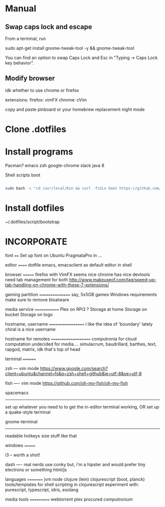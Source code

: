 * Manual
** Swap caps lock and escape

 From a terminal, run

 sudo apt-get install gnome-tweak-tool -y && gnome-tweak-tool

 You can find an option to swap Caps Lock and Esc in "Typing -> Caps Lock key behavior".

** Modify browser 
   idk whether to use chrome or firefox

extensions:
firefox: vimFX 
chrome: cVim

copy and paste
pinboard or your homebrew replacement
night mode
   
* Clone .dotfiles
* Install programs

Pacman?
emacs 
zsh 
google-chrome
slack
java 8


Shell scripts
boot

#+BEGIN_SRC sh

sudo bash -c "cd /usr/local/bin && curl -fsSLo boot https://github.com/boot-clj/boot-bin/releases/download/latest/boot.sh && chmod 755 boot"

#+END_SRC



* Install dotfiles
~/.dotfiles/script/bootstrap


* INCORPORATE

font
====
Set up font on Ubuntu
PragmataPro in ...


editor
======
dotfile
emacs, emacsclient as default editor in shell


browser
=======
firefox with VimFX seems nice
chrome has nice devtools
need tab management for both
http://www.makeuseof.com/tag/speed-up-tab-handling-on-chrome-with-these-7-extensions/


gaming partition
================
say, 5x5GB games
Windows requirements 
make sure to remove bloatware


media service
=============
Plex on RPi3 ?
Storage at home
Storage on bucket
Storage on togo


hostname, username
==================
i like the idea of 'boundary' lately
chiral is a nice username


hostname for remotes
====================
computronia for cloud computation
undecided for media.... simulacrum, baudrillard, barthes, text, rapgod, matrix, idk that's top of head


terminal
========

zsh 
---
vim mode
https://www.google.com/search?client=ubuntu&channel=fs&q=zsh+shell+github&ie=utf-8&oe=utf-8

fish
----
vim mode
https://github.com/oh-my-fish/oh-my-fish

spacemacs
---------
set up whatever you need to to get the in-editor terminal working, OR set up a quake-style terminal

gnome-terminal
--------------
readable
hotkeys
size
stuff like that


windows
=======

i3 
--
worth a shot!

dash
----
real nerds use conky but, 
i'm a hipster and would prefer tiny electrons or something html/js



languages
=========
jvm
node
clojure (lein)
clojurescript (boot, planck)
tools/templates for shell scripting in clojurescript
experiment with: purescript, typescript, idris, esolang


media tools
===========
webtorrent 
plex
procured computronium



